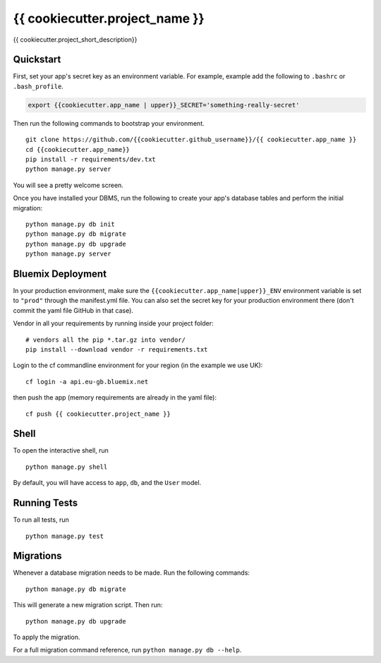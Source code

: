===============================
{{ cookiecutter.project_name }}
===============================

{{ cookiecutter.project_short_description}}


Quickstart
----------

First, set your app's secret key as an environment variable. For example, example add the following to ``.bashrc`` or ``.bash_profile``.

.. code-block:: bash

    export {{cookiecutter.app_name | upper}}_SECRET='something-really-secret'


Then run the following commands to bootstrap your environment.


::

    git clone https://github.com/{{cookiecutter.github_username}}/{{ cookiecutter.app_name }}
    cd {{cookiecutter.app_name}}
    pip install -r requirements/dev.txt
    python manage.py server

You will see a pretty welcome screen.

Once you have installed your DBMS, run the following to create your app's database tables and perform the initial migration:

::

    python manage.py db init
    python manage.py db migrate
    python manage.py db upgrade
    python manage.py server



Bluemix Deployment
-------------------

In your production environment, make sure the ``{{cookiecutter.app_name|upper}}_ENV`` environment variable is set to ``"prod"`` through the manifest.yml file. You can also set the secret key for your production environment there (don't commit the yaml file GitHub in that case).


Vendor in all your requirements by running inside your project folder:

::

    # vendors all the pip *.tar.gz into vendor/
    pip install --download vendor -r requirements.txt

Login to the cf commandline environment for your region (in the example we use UK)::

    cf login -a api.eu-gb.bluemix.net

then push the app (memory requirements are already in the yaml file)::

    cf push {{ cookiecutter.project_name }}

Shell
-----

To open the interactive shell, run ::

    python manage.py shell

By default, you will have access to ``app``, ``db``, and the ``User`` model.


Running Tests
-------------

To run all tests, run ::

    python manage.py test


Migrations
----------

Whenever a database migration needs to be made. Run the following commands:
::

    python manage.py db migrate

This will generate a new migration script. Then run:
::

    python manage.py db upgrade

To apply the migration.

For a full migration command reference, run ``python manage.py db --help``.
